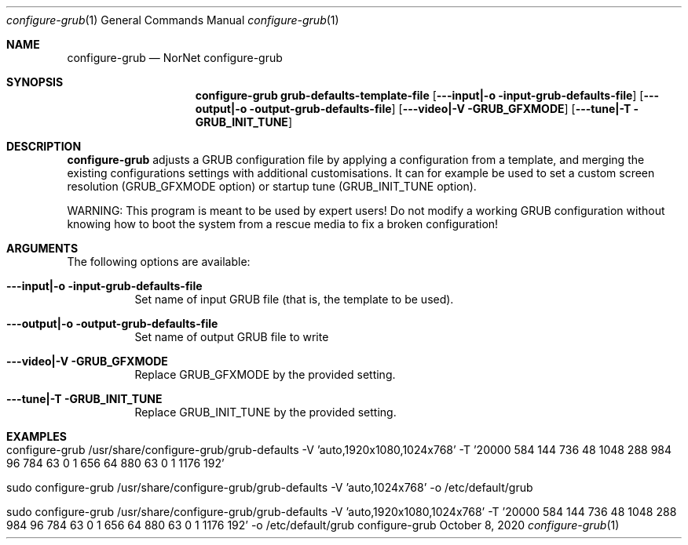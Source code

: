 .\" GRUB configuration helper
.\" Copyright (C) 2020 by Thomas Dreibholz
.\"
.\" This program is free software: you can redistribute it and/or modify
.\" it under the terms of the GNU General Public License as published by
.\" the Free Software Foundation, either version 3 of the License, or
.\" (at your option) any later version.
.\"
.\" This program is distributed in the hope that it will be useful,
.\" but WITHOUT ANY WARRANTY; without even the implied warranty of
.\" MERCHANTABILITY or FITNESS FOR A PARTICULAR PURPOSE.  See the
.\" GNU General Public License for more details.
.\"
.\" You should have received a copy of the GNU General Public License
.\" along with this program.  If not, see <http://www.gnu.org/licenses/>.
.\"
.\" Contact: dreibh@simula.no
.\"
.\" ###### Setup ############################################################
.Dd October 8, 2020
.Dt configure-grub 1
.Os configure-grub
.\" ###### Name #############################################################
.Sh NAME
.Nm configure-grub
.Nd NorNet configure-grub
.\" ###### Synopsis #########################################################
.Sh SYNOPSIS
.Nm configure-grub grub-defaults-template-file
.Op Fl --input|-o input-grub-defaults-file
.Op Fl --output|-o output-grub-defaults-file
.Op Fl --video|-V GRUB_GFXMODE
.Op Fl --tune|-T GRUB_INIT_TUNE
.\" ###### Description ######################################################
.Sh DESCRIPTION
.Nm configure-grub
adjusts a GRUB configuration file by applying a configuration
from a template, and merging the existing configurations settings with
additional customisations. It can for example be used to set a custom
screen resolution (GRUB_GFXMODE option) or startup tune (GRUB_INIT_TUNE
option).
.Pp
WARNING: This program is meant to be used by expert users! Do not modify
a working GRUB configuration without knowing how to boot the system from
a rescue media to fix a broken configuration!
.Pp
.\" ###### Arguments ########################################################
.Sh ARGUMENTS
The following options are available:
.Bl -tag -width indent
.It Fl --input|-o input-grub-defaults-file
Set name of input GRUB file (that is, the template to be used).
.It Fl --output|-o output-grub-defaults-file
Set name of output GRUB file to write
.It Fl --video|-V GRUB_GFXMODE
Replace GRUB_GFXMODE by the provided setting.
.It Fl --tune|-T GRUB_INIT_TUNE
Replace GRUB_INIT_TUNE by the provided setting.
.El
.\" ###### Examples #########################################################
.Sh EXAMPLES
.Bl -tag -width indent
.It configure-grub /usr/share/configure-grub/grub-defaults \
   -V 'auto,1920x1080,1024x768' \
   -T '20000 584 144 736 48 1048 288 984 96 784 63 0 1 656 64 880 63 0 1 1176 192'
.It sudo configure-grub /usr/share/configure-grub/grub-defaults \
   -V 'auto,1024x768' \
   -o /etc/default/grub
.It sudo configure-grub /usr/share/configure-grub/grub-defaults \
   -V 'auto,1920x1080,1024x768' \
   -T '20000 584 144 736 48 1048 288 984 96 784 63 0 1 656 64 880 63 0 1 1176 192' \
   -o /etc/default/grub
.El
